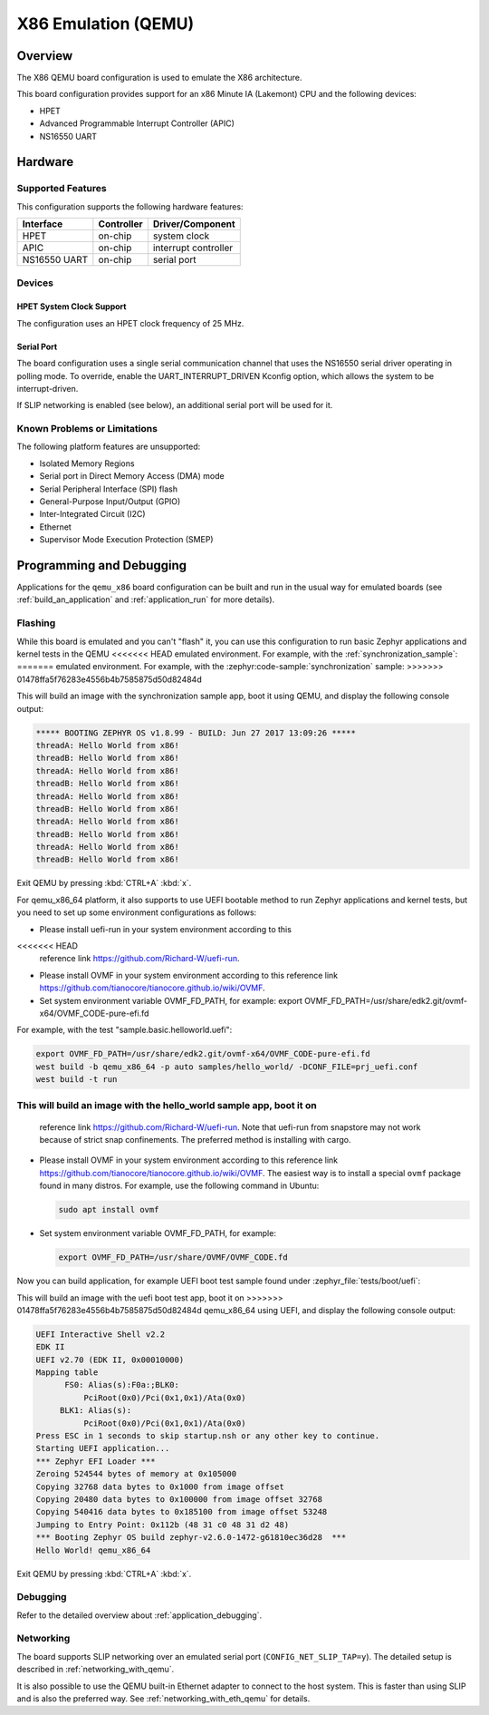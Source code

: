 .. _qemu_x86:

X86 Emulation (QEMU)
####################

Overview
********

The X86 QEMU board configuration is used to emulate the X86 architecture.

This board configuration provides support for an x86 Minute IA (Lakemont) CPU
and the following devices:

* HPET
* Advanced Programmable Interrupt Controller (APIC)
* NS16550 UART


Hardware
********

Supported Features
==================

This configuration supports the following hardware features:

+--------------+------------+-----------------------+
| Interface    | Controller | Driver/Component      |
+==============+============+=======================+
| HPET         | on-chip    | system clock          |
+--------------+------------+-----------------------+
| APIC         | on-chip    | interrupt controller  |
+--------------+------------+-----------------------+
| NS16550      | on-chip    | serial port           |
| UART         |            |                       |
+--------------+------------+-----------------------+

Devices
=======

HPET System Clock Support
-------------------------

The configuration uses an HPET clock frequency of 25 MHz.

Serial Port
-----------

The board configuration uses a single serial communication channel that
uses the NS16550 serial driver operating in polling mode. To override, enable
the UART_INTERRUPT_DRIVEN Kconfig option, which allows the system to be
interrupt-driven.

If SLIP networking is enabled (see below), an additional serial port will be
used for it.

Known Problems or Limitations
=============================

The following platform features are unsupported:

* Isolated Memory Regions
* Serial port in Direct Memory Access (DMA) mode
* Serial Peripheral Interface (SPI) flash
* General-Purpose Input/Output (GPIO)
* Inter-Integrated Circuit (I2C)
* Ethernet
* Supervisor Mode Execution Protection (SMEP)

Programming and Debugging
*************************

Applications for the ``qemu_x86`` board configuration can be built and run in
the usual way for emulated boards (see :ref:`build_an_application` and
:ref:`application_run` for more details).

Flashing
========

While this board is emulated and you can't "flash" it, you can use this
configuration to run basic Zephyr applications and kernel tests in the QEMU
<<<<<<< HEAD
emulated environment. For example, with the :ref:`synchronization_sample`:
=======
emulated environment. For example, with the :zephyr:code-sample:`synchronization` sample:
>>>>>>> 01478ffa5f76283e4556b4b7585875d50d82484d

.. zephyr-app-commands::
   :zephyr-app: samples/synchronization
   :host-os: unix
   :board: qemu_x86
   :goals: run

This will build an image with the synchronization sample app, boot it using
QEMU, and display the following console output:

.. code-block:: console

        ***** BOOTING ZEPHYR OS v1.8.99 - BUILD: Jun 27 2017 13:09:26 *****
        threadA: Hello World from x86!
        threadB: Hello World from x86!
        threadA: Hello World from x86!
        threadB: Hello World from x86!
        threadA: Hello World from x86!
        threadB: Hello World from x86!
        threadA: Hello World from x86!
        threadB: Hello World from x86!
        threadA: Hello World from x86!
        threadB: Hello World from x86!

Exit QEMU by pressing :kbd:`CTRL+A` :kbd:`x`.

For qemu_x86_64 platform, it also supports to use UEFI bootable method
to run Zephyr applications and kernel tests, but you need to set up
some environment configurations as follows:

* Please install uefi-run in your system environment according to this
<<<<<<< HEAD
  reference link https://github.com/Richard-W/uefi-run.

* Please install OVMF in your system environment according to this
  reference link https://github.com/tianocore/tianocore.github.io/wiki/OVMF.

* Set system environment variable OVMF_FD_PATH,
  for example: export OVMF_FD_PATH=/usr/share/edk2.git/ovmf-x64/OVMF_CODE-pure-efi.fd

For example, with the test "sample.basic.helloworld.uefi":

.. code-block:: console

        export OVMF_FD_PATH=/usr/share/edk2.git/ovmf-x64/OVMF_CODE-pure-efi.fd
        west build -b qemu_x86_64 -p auto samples/hello_world/ -DCONF_FILE=prj_uefi.conf
        west build -t run

This will build an image with the hello_world sample app, boot it on
=======
  reference link https://github.com/Richard-W/uefi-run. Note that uefi-run
  from snapstore may not work because of strict snap confinements.
  The preferred method is installing with cargo.

* Please install OVMF in your system environment according to this
  reference link https://github.com/tianocore/tianocore.github.io/wiki/OVMF.
  The easiest way is to install a special ``ovmf`` package found in many distros.
  For example, use the following command in Ubuntu:

  .. code-block:: console

     sudo apt install ovmf

* Set system environment variable OVMF_FD_PATH,
  for example:

  .. code-block:: console

     export OVMF_FD_PATH=/usr/share/OVMF/OVMF_CODE.fd

Now you can build application, for example UEFI boot test sample found under
:zephyr_file:`tests/boot/uefi`:

.. zephyr-app-commands::
   :zephyr-app: tests/boot/uefi
   :host-os: unix
   :board: qemu_x86_64
   :goals: run

This will build an image with the uefi boot test app, boot it on
>>>>>>> 01478ffa5f76283e4556b4b7585875d50d82484d
qemu_x86_64 using UEFI, and display the following console output:

.. code-block:: console

        UEFI Interactive Shell v2.2
        EDK II
        UEFI v2.70 (EDK II, 0x00010000)
        Mapping table
              FS0: Alias(s):F0a:;BLK0:
                  PciRoot(0x0)/Pci(0x1,0x1)/Ata(0x0)
             BLK1: Alias(s):
                  PciRoot(0x0)/Pci(0x1,0x1)/Ata(0x0)
        Press ESC in 1 seconds to skip startup.nsh or any other key to continue.
        Starting UEFI application...
        *** Zephyr EFI Loader ***
        Zeroing 524544 bytes of memory at 0x105000
        Copying 32768 data bytes to 0x1000 from image offset
        Copying 20480 data bytes to 0x100000 from image offset 32768
        Copying 540416 data bytes to 0x185100 from image offset 53248
        Jumping to Entry Point: 0x112b (48 31 c0 48 31 d2 48)
        *** Booting Zephyr OS build zephyr-v2.6.0-1472-g61810ec36d28  ***
        Hello World! qemu_x86_64

Exit QEMU by pressing :kbd:`CTRL+A` :kbd:`x`.

Debugging
=========

Refer to the detailed overview about :ref:`application_debugging`.

Networking
==========

The board supports SLIP networking over an emulated serial port
(``CONFIG_NET_SLIP_TAP=y``). The detailed setup is described in
:ref:`networking_with_qemu`.

It is also possible to use the QEMU built-in Ethernet adapter to connect
to the host system. This is faster than using SLIP and is also the preferred
way. See :ref:`networking_with_eth_qemu` for details.
